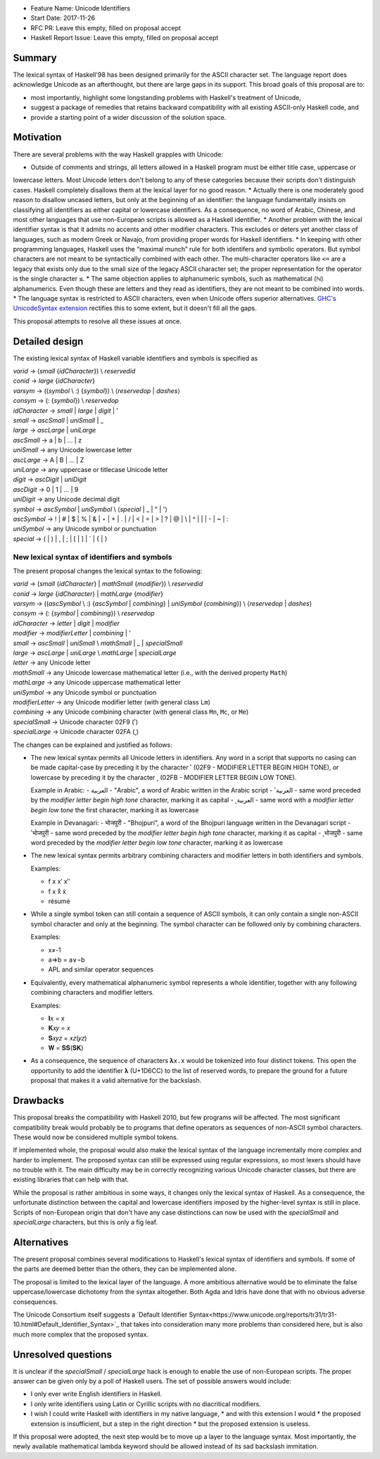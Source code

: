 - Feature Name: Unicode Identifiers
- Start Date: 2017-11-26
- RFC PR: Leave this empty, filled on proposal accept
- Haskell Report Issue: Leave this empty, filled on proposal accept



#######
Summary
#######

The lexical syntax of Haskell'98 has been designed primarily for the ASCII character set. The language report does
acknowledge Unicode as an afterthought, but there are large gaps in its support. This broad goals of this proposal are
to:

* most importantly, highlight some longstanding problems with Haskell's treatment of Unicode,
* suggest a package of remedies that retains backward compatibility with all existing ASCII-only Haskell code, and
* provide a starting point of a wider discussion of the solution space.

##########
Motivation
##########

There are several problems with the way Haskell grapples with Unicode:

* Outside of comments and strings, all letters allowed in a Haskell program must be either title case, uppercase or
lowercase letters. Most Unicode letters don't belong to any of these categories because their scripts don't
distinguish cases. Haskell completely disallows them at the lexical layer for no good reason.
* Actually there is one moderately good reason to disallow uncased letters, but only at the beginning of an
identifier: the language fundamentally insists on classifying all identifiers as either capital or lowercase
identifiers. As a consequence, no word of Arabic, Chinese, and most other languages that use non-European scripts is
allowed as a Haskell identifier.
* Another problem with the lexical identifier syntax is that it admits no accents and other modifier characters. This
excludes or deters yet another class of languages, such as modern Greek or Navajo, from providing proper words for
Haskell identifiers.
* In keeping with other programming languages, Haskell uses the “maximal munch” rule for both identifers and symbolic
operators. But symbol characters are not meant to be syntactically combined with each other. The multi-character
operators like ``<=`` are a legacy that exists only due to the small size of the legacy ASCII character set; the
proper representation for the operator is the single character ``≤``.
* The same objection applies to alphanumeric symbols, such as mathematical (ℕ) alphanumerics. Even though these are
letters and they read as identifiers, they are not meant to be combined into words.
* The language syntax is restricted to ASCII characters, even when Unicode offers superior alternatives. `GHC's
UnicodeSyntax extension
<https://downloads.haskell.org/~ghc/latest/docs/html/users_guide/glasgow_exts.html#ghc-flag--XUnicodeSyntax>`_
rectifies this to some extent, but it doesn't fill all the gaps.

This proposal attempts to resolve all these issues at once.

###############
Detailed design
###############

The existing lexical syntax of Haskell variable identifiers and symbols is specified as

|   \ *varid*  → (*small* {*idCharacter*}) \\ *reservedid*
|   \ *conid*  → *large* {*idCharacter*}
|   \ *varsym* → ((*symbol* \\ :) {*symbol*}) \\ ⟨*reservedop* | *dashes*⟩
|   \ *consym* → (: {*symbol*}) \\ *reservedop*

|   \ *idCharacter* → *small* | *large* | *digit* | '
|   \ *small*    → *ascSmall* | *uniSmall* | _
|   \ *large*    → *ascLarge* | *uniLarge*

|   \ *ascSmall* → a | b | … | z
|   \ *uniSmall* → any Unicode lowercase letter
 
|   \ *ascLarge* → A | B | … | Z
|   \ *uniLarge* → any uppercase or titlecase Unicode letter

|   \ *digit*    → *ascDigit* | *uniDigit*
|   \ *ascDigit* → 0 | 1 | … | 9
|   \ *uniDigit* → any Unicode decimal digit

|   \ *symbol*    → *ascSymbol* | *uniSymbol* \\ ⟨*special* | _ | " | '⟩
|   \ *ascSymbol* → ! | # | $ | % | & | ⋆ | + | . | / | < | = | > | ? | @ | \\ | ^ | | | - | ~ | :
|   \ *uniSymbol* → any Unicode symbol or punctuation
|   \ *special*   → ( | ) | , | ; | [ | ] | ` | { | }


New lexical syntax of identifiers and symbols
#############################################

The present proposal changes the lexical syntax to the following:

|   \ *varid*   → (*small* {*idCharacter*} | *mathSmall* {*modifier*}) \\ *reservedid*
|   \ *conid*   → *large* {*idCharacter*} | *mathLarge* {*modifier*}
|   \ *varsym*  → ((*ascSymbol* \\ :) {*ascSymbol* | *combining*} | *uniSymbol* {*combining*}) \\ ⟨*reservedop* | *dashes*⟩
|   \ *consym* → (: {*symbol* | *combining*}) \\ *reservedop*

|   \ *idCharacter* → *letter* | *digit* | *modifier*
|   \ *modifier* → *modifierLetter* | *combining* | '
|   \ *small*    → *ascSmall* | *uniSmall* \\ *mathSmall* | _ | *specialSmall*
|   \ *large*    → *ascLarge* | *uniLarge* \\ *mathLarge* | *specialLarge*
|   \ *letter* → any Unicode letter

|   \ *mathSmall* → any Unicode lowercase mathematical letter (i.e., with the derived property ``Math``)
|   \ *mathLarge* → any Unicode uppercase mathematical letter
|   \ *uniSymbol* → any Unicode symbol or punctuation

|   \ *modifierLetter* -> any Unicode modifier letter (with general class ``Lm``) 
|   \ *combining* → any Unicode combining character (with general class ``Mn``, ``Mc``, or ``Me``) 
|   \ *specialSmall* → Unicode character 02F9 (˹)
|   \ *specialLarge* → Unicode character 02FA (˻)


The changes can be explained and justified as follows:

* The new lexical syntax permits all Unicode letters in identifiers. Any word in a script that supports no casing can
  be made capital-case by preceding it by the character ˹ (02F9 - MODIFIER LETTER BEGIN HIGH TONE), or lowercase by
  preceding it by the character ˻ (02FB - MODIFIER LETTER BEGIN LOW TONE).


  Example in Arabic:
  - العربية - "Arabic", a word of Arabic written in the Arabic script
  - ˹العربية - same word preceded by the *modifier letter begin high tone* character, marking it as capital
  - ˻العربية - same word with a *modifier letter begin low tone* the first character, marking it as lowercase

  Example in Devanagari:
  - भोजपुरी - "Bhojpuri", a word of the Bhojpuri language written in the Devanagari script
  - ˹भोजपुरी - same word preceded by the *modifier letter begin high tone* character, marking it as capital
  - ˻भोजपुरी - same word preceded by the *modifier letter begin low tone* character, marking it as lowercase

* The new lexical syntax permits arbitrary combining characters and modifier letters in both identifiers and symbols.

  Examples:

  - f x x′ x″
  - f x x̊ x̉
  - résumé

* While a single symbol token can still contain a sequence of ASCII symbols, it can only contain a single non-ASCII
  symbol character and only at the beginning. The symbol character can be followed only by combining characters.

  Examples:

  - x≠-1
  - a⇒b = a∨¬b
  - APL and similar operator sequences

* Equivalently, every mathematical alphanumeric symbol represents a whole identifier, together with any following
  combining characters and modifier letters.

  Examples:
  
  - 𝐈x   = x
  - 𝐊𝑥𝑦  = 𝑥
  - 𝐒𝑥𝑦𝑧 = 𝑥𝑧(𝑦𝑧)
  - 𝐖 = 𝐒𝐒(𝐒𝐊)

* As a consequence, the sequence of characters ``𝛌x.x`` would be tokenized into four distinct tokens. This open the
  opportunity to add the identifier 𝛌 (U+1D6CC) to the list of reserved words, to prepare the ground for a future
  proposal that makes it a valid alternative for the backslash.

#########
Drawbacks
#########

This proposal breaks the compatibility with Haskell 2010, but few programs will be affected. The most significant
compatibility break would probably be to programs that define operators as sequences of non-ASCII symbol
characters. These would now be considered multiple symbol tokens.

If implemented whole, the proposal would also make the lexical syntax of the language incrementally more complex and
harder to implement. The proposed syntax can still be expressed using regular expressions, so most lexers should have no
trouble with it. The main difficulty may be in correctly recognizing various Unicode character classes, but there are
existing libraries that can help with that.

While the proposal is rather ambitious in some ways, it changes only the lexical syntax of Haskell. As a consequence,
the unfortunate distinction between the capital and lowercase identifiers imposed by the higher-level syntax is still in
place. Scripts of non-European origin that don't have any case distinctions can now be used with the *specialSmall*
and *specialLarge* characters, but this is only a fig leaf.


############
Alternatives
############

The present proposal combines several modifications to Haskell's lexical syntax of identifiers and symbols. If some of
the parts are deemed better than the others, they can be implemented alone.

The proposal is limited to the lexical layer of the language. A more ambitious alternative would be to eliminate the
false uppercase/lowercase dichotomy from the syntax altogether. Both Agda and Idris have done that with no obvious
adverse consequences.

The Unicode Consortium itself suggests a `Default Identifier
Syntax<https://www.unicode.org/reports/tr31/tr31-10.html#Default_Identifier_Syntax>`_ that takes into consideration
many more problems than considered here, but is also much more complex that the proposed syntax.

####################
Unresolved questions
####################

It is unclear if the *specialSmall* / *specialLarge* hack is enough to enable the use of non-European scripts. The
proper answer can be given only by a poll of Haskell users. The set of possible answers would include:

* I only ever write English identifiers in Haskell.
* I only write identifiers using Latin or Cyrillic scripts with no diacritical modifiers.
* I wish I could write Haskell with identifiers in my native language,
  * and with this extension I would
  * the proposed extension is insufficient, but a step in the right direction
  * but the proposed extension is useless.

If this proposal were adopted, the next step would be to move up a layer to the language syntax. Most importantly, the
newly available mathematical lambda keyword should be allowed instead of its sad backslash immitation.
